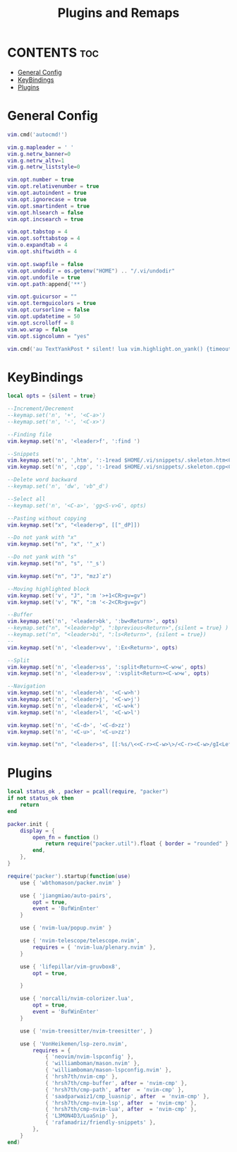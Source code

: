 #+title: Plugins and Remaps
#+auto_tangle: t

* CONTENTS :toc:
- [[#general-config][General Config]]
- [[#keybindings][KeyBindings]]
- [[#plugins][Plugins]]

* General Config
#+begin_src lua :tangle base.lua
vim.cmd('autocmd!')

vim.g.mapleader = ' '
vim.g.netrw_banner=0
vim.g.netrw_altv=1
vim.g.netrw_liststyle=0

vim.opt.number = true
vim.opt.relativenumber = true
vim.opt.autoindent = true
vim.opt.ignorecase = true
vim.opt.smartindent = true
vim.opt.hlsearch = false
vim.opt.incsearch = true

vim.opt.tabstop = 4
vim.opt.softtabstop = 4
vim.o.expandtab = 4
vim.opt.shiftwidth = 4

vim.opt.swapfile = false
vim.opt.undodir = os.getenv("HOME") .. "/.vi/undodir"
vim.opt.undofile = true
vim.opt.path:append{'**'}

vim.opt.guicursor = ""
vim.opt.termguicolors = true
vim.opt.cursorline = false
vim.opt.updatetime = 50
vim.opt.scrolloff = 8
vim.wo.wrap = false
vim.opt.signcolumn = "yes"

vim.cmd('au TextYankPost * silent! lua vim.highlight.on_yank() {timeout=10}')
#+end_src

* KeyBindings
#+begin_src lua :tangle remap.lua
local opts = {silent = true}

--Increment/Decrement
--keymap.set('n', '+', '<C-a>')
--keymap.set('n', '-', '<C-x>')

--Finding file
vim.keymap.set('n', '<leader>f', ':find ')

--Snippets
vim.keymap.set('n', ',htm', ':-1read $HOME/.vi/snippets/.skeleton.htm<CR> 6jvit')
vim.keymap.set('n', ',cpp', ':-1read $HOME/.vi/snippets/.skeleton.cpp<CR> 5jO')

--Delete word backward
--keymap.set('n', 'dw', 'vb"_d')

--Select all
--keymap.set('n', '<C-a>', 'gg<S-v>G', opts)

--Pasting without copying
vim.keymap.set("x", "<leader>p", [["_dP]])

--Do not yank with "x"
vim.keymap.set("n", "x", '"_x')

--Do not yank with "s"
vim.keymap.set("n", "s", '"_s')

vim.keymap.set("n", "J", "mzJ`z")

--Moving highlighted block
vim.keymap.set('v', "J", ":m '>+1<CR>gv=gv")
vim.keymap.set('v', "K", ":m '<-2<CR>gv=gv")

--Buffer
vim.keymap.set('n', '<leader>bk', ':bw<Return>', opts)
--keymap.set("n", "<leader>bp", ":bprevious<Return>",{silent = true} )
--keymap.set("n", "<leader>bi", ":ls<Return>", {silent = true})
--
vim.keymap.set('n', '<leader>vv', ':Ex<Return>', opts)

--Split
vim.keymap.set('n', '<leader>ss', ':split<Return><C-w>w', opts)
vim.keymap.set('n', '<leader>sv', ':vsplit<Return><C-w>w', opts)

--Navigation
vim.keymap.set('n', '<leader>h', '<C-w>h')
vim.keymap.set('n', '<leader>j', '<C-w>j')
vim.keymap.set('n', '<leader>k', '<C-w>k')
vim.keymap.set('n', '<leader>l', '<C-w>l')

vim.keymap.set('n', '<C-d>', '<C-d>zz')
vim.keymap.set('n', '<C-u>', '<C-u>zz')

vim.keymap.set("n", "<leader>s", [[:%s/\<<C-r><C-w>\>/<C-r><C-w>/gI<Left><Left><Left>]])
#+end_src

* Plugins
#+begin_src lua :tangle plugins.lua
local status_ok , packer = pcall(require, "packer")
if not status_ok then
	return
end

packer.init {
    display = {
        open_fn = function ()
        	return require("packer.util").float { border = "rounded" }
        end,
    },
}

require('packer').startup(function(use)
    use { 'wbthomason/packer.nvim' }

    use { 'jiangmiao/auto-pairs',
        opt = true,
        event = 'BufWinEnter'
    }

    use { 'nvim-lua/popup.nvim' }

    use { 'nvim-telescope/telescope.nvim',
        requires = { 'nvim-lua/plenary.nvim' },
    }

    use { 'lifepillar/vim-gruvbox8',
        opt = true,

    }

    use { 'norcalli/nvim-colorizer.lua',
        opt = true,
        event = 'BufWinEnter'
    }

    use { 'nvim-treesitter/nvim-treesitter', }

    use { 'VonHeikemen/lsp-zero.nvim',
        requires = {
            { 'neovim/nvim-lspconfig' },
            { 'williamboman/mason.nvim' },
            { 'williamboman/mason-lspconfig.nvim' },
            { 'hrsh7th/nvim-cmp' },
            { 'hrsh7th/cmp-buffer', after = 'nvim-cmp' },
            { 'hrsh7th/cmp-path', after  = 'nvim-cmp' },
            { 'saadparwaiz1/cmp_luasnip', after  = 'nvim-cmp' },
            { 'hrsh7th/cmp-nvim-lsp', after  = 'nvim-cmp' },
            { 'hrsh7th/cmp-nvim-lua', after  = 'nvim-cmp' },
            { 'L3MON4D3/LuaSnip' },
            { 'rafamadriz/friendly-snippets' },
        },
    }
end)
#+end_src
